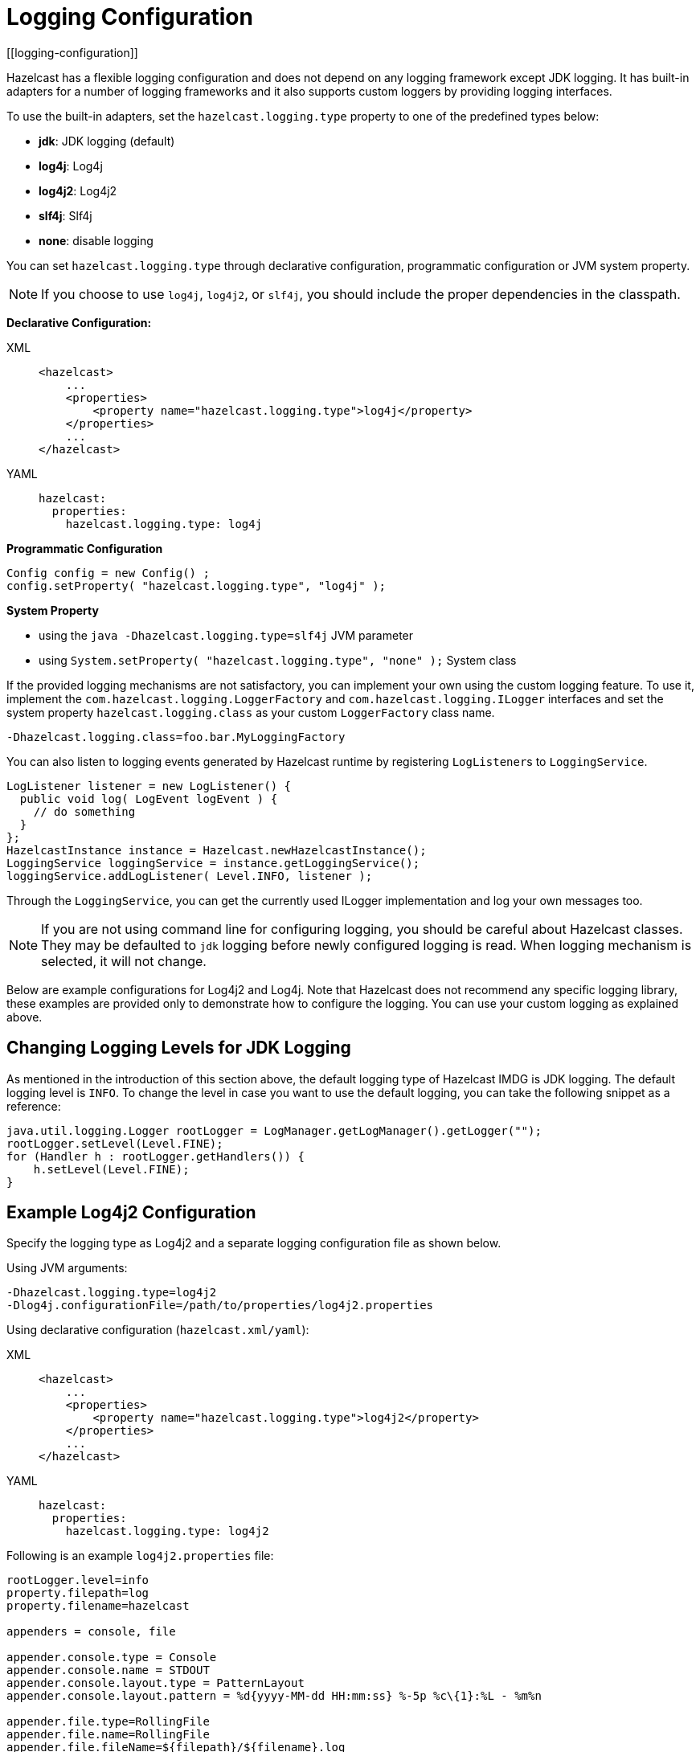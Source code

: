 = Logging Configuration
[[logging-configuration]]

Hazelcast has a flexible logging configuration and does not depend on
any logging framework except JDK logging. It has built-in adapters
for a number of logging frameworks and it also supports custom loggers
by providing logging interfaces.

To use the built-in adapters, set the `hazelcast.logging.type` property
to one of the predefined types below:

* **jdk**: JDK logging (default)
* **log4j**: Log4j
* **log4j2**: Log4j2
* **slf4j**: Slf4j
* **none**: disable logging

You can set `hazelcast.logging.type` through declarative configuration,
programmatic configuration or JVM system property.

NOTE: If you choose to use `log4j`, `log4j2`, or `slf4j`, you should include
the proper dependencies in the classpath.

**Declarative Configuration:**

[tabs] 
==== 
XML:: 
+ 
-- 
[source,xml]
----
<hazelcast>
    ...
    <properties>
        <property name="hazelcast.logging.type">log4j</property>
    </properties>
    ...
</hazelcast>
----
--

YAML::
+
[source,yaml]
----
hazelcast:
  properties:
    hazelcast.logging.type: log4j
----
====

**Programmatic Configuration**

[source,java]
----
Config config = new Config() ;
config.setProperty( "hazelcast.logging.type", "log4j" );
----

**System Property**

* using the `java -Dhazelcast.logging.type=slf4j` JVM parameter
* using `System.setProperty( "hazelcast.logging.type", "none" );` System class


If the provided logging mechanisms are not satisfactory, you can implement
your own using the custom logging feature. To use it, implement the
`com.hazelcast.logging.LoggerFactory` and `com.hazelcast.logging.ILogger`
interfaces and set the system property `hazelcast.logging.class` as your
custom `LoggerFactory` class name.

```
-Dhazelcast.logging.class=foo.bar.MyLoggingFactory
```

You can also listen to logging events generated by Hazelcast runtime
by registering ``LogListener``s to `LoggingService`.

[source,java]
----
LogListener listener = new LogListener() {
  public void log( LogEvent logEvent ) {
    // do something
  }
};
HazelcastInstance instance = Hazelcast.newHazelcastInstance();
LoggingService loggingService = instance.getLoggingService();
loggingService.addLogListener( Level.INFO, listener );
----

Through the `LoggingService`, you can get the currently used
ILogger implementation and log your own messages too.

NOTE: If you are not using command line for configuring logging, you should be careful
about Hazelcast classes. They may be defaulted to `jdk` logging before newly configured
logging is read. When logging mechanism is selected, it will not change.

Below are example configurations for Log4j2 and Log4j. Note that Hazelcast does not
recommend any specific logging library, these examples are provided only to demonstrate
how to configure the logging. You can use your custom logging as explained above.

== Changing Logging Levels for JDK Logging

As mentioned in the introduction of this section above, the default
logging type of Hazelcast IMDG is JDK logging. The default logging level
is `INFO`. To change the level in case you want to use the default logging,
you can take the following snippet as a reference:

[source,java]
----
java.util.logging.Logger rootLogger = LogManager.getLogManager().getLogger("");
rootLogger.setLevel(Level.FINE);
for (Handler h : rootLogger.getHandlers()) {
    h.setLevel(Level.FINE);
}
----

== Example Log4j2 Configuration

Specify the logging type as Log4j2 and a separate logging configuration file as shown below.

Using JVM arguments:

```
-Dhazelcast.logging.type=log4j2
-Dlog4j.configurationFile=/path/to/properties/log4j2.properties
```

Using declarative configuration (`hazelcast.xml/yaml`):

[tabs] 
==== 
XML:: 
+ 
-- 
[source,xml]
----
<hazelcast>
    ...
    <properties>
        <property name="hazelcast.logging.type">log4j2</property>
    </properties>
    ...
</hazelcast>
----
--

YAML::
+
[source,yaml]
----
hazelcast:
  properties:
    hazelcast.logging.type: log4j2
----
====

Following is an example `log4j2.properties` file:

[source,shell]
----
rootLogger.level=info
property.filepath=log
property.filename=hazelcast

appenders = console, file

appender.console.type = Console
appender.console.name = STDOUT
appender.console.layout.type = PatternLayout
appender.console.layout.pattern = %d{yyyy-MM-dd HH:mm:ss} %-5p %c\{1}:%L - %m%n

appender.file.type=RollingFile
appender.file.name=RollingFile
appender.file.fileName=${filepath}/${filename}.log
appender.file.filePattern=${filepath}/${filename}-%d{yyyy-MM-dd}-%i.log.gz
appender.file.layout.type=PatternLayout
appender.file.layout.pattern = %d{yyyy-MM-dd HH:mm:ss} %-5p %c\{1}:%L - %m%n
appender.file.policies.type=Policies
appender.file.policies.time.type=TimeBasedTriggeringPolicy
appender.file.policies.time.interval=1
appender.file.policies.time.modulate=true
appender.file.policies.size.type=SizeBasedTriggeringPolicy
appender.file.policies.size.size=50MB
appender.file.strategy.type=DefaultRolloverStrategy
appender.file.strategy.max=100

rootLogger.appenderRefs= STDOUT
rootLogger.appenderRef.stdout.ref = STDOUT
rootLogger.appenderRef.file.ref=RollingFile

#Hazelcast specific logs.

#log4j.logger.com.hazelcast=debug

#log4j.logger.com.hazelcast.cluster=debug
#log4j.logger.com.hazelcast.partition=debug
#log4j.logger.com.hazelcast.partition.InternalPartitionService=debug
#log4j.logger.com.hazelcast.nio=debug
#log4j.logger.com.hazelcast.hibernate=debug
----

To enable the debug logs for all Hazelcast operations uncomment the below line
in the above configuration file:

```
log4j.logger.com.hazelcast=debug
```


If you do not need detailed logs, the default settings are enough.
Using the Hazelcast specific lines in the above configuration file,
you can select to see specific logs (cluster, partition, hibernate, etc.) in desired levels.

You can also use the `hazelcast.logging.details.enabled` property to
specify whether the name, IP address and version of the cluster are included
in the logs. When there are lots of log lines, it may be hard to follow.
When set to `false`, those information will not appear.

== Example Log4j Configuration

Its configuration is similar to that of Log4j2. Below is the JVM argument way of
specifying the logging type and configuration file:

```
-Dhazelcast.logging.type=log4j
-Dlog4j.configuration=file:/path/to/properties/log4j.properties
```


Following is an example `log4j.properties` file:

[source,shell]
----
log4j.rootLogger=INFO,file

log4j.appender.file=org.apache.log4j.RollingFileAppender
log4j.appender.file.File=/path/to/log/files/hazelcast.log
log4j.appender.file.layout=org.apache.log4j.PatternLayout
log4j.appender.file.layout.ConversionPattern=%d{yyyy-MM-dd HH:mm:ss} %p [%c\{1}] - %m%n
log4j.appender.file.maxFileSize=50MB
log4j.appender.file.maxBackupIndex=100
log4j.appender.file.threshold=DEBUG

#log4j.logger.com.hazelcast=debug

#log4j.logger.com.hazelcast.cluster=debug
#log4j.logger.com.hazelcast.partition=debug
#log4j.logger.com.hazelcast.partition.InternalPartitionService=debug
#log4j.logger.com.hazelcast.nio=debug
#log4j.logger.com.hazelcast.hibernate=debug
----